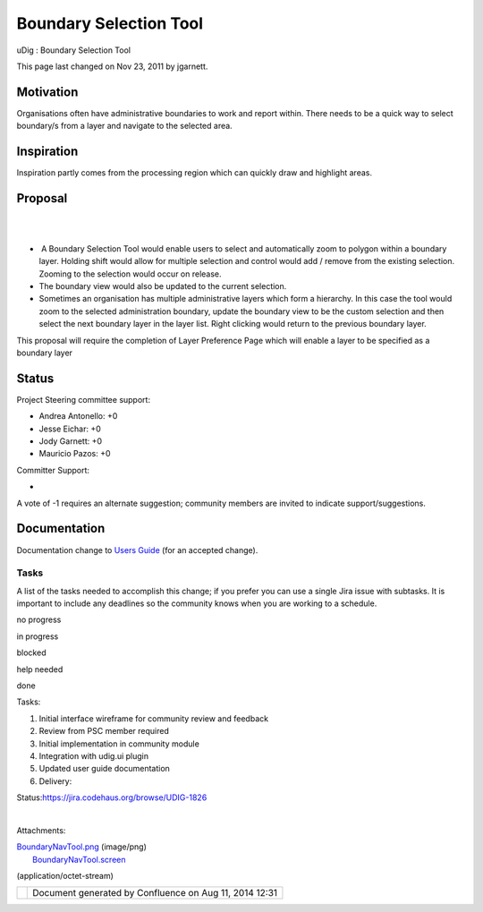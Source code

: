 Boundary Selection Tool
#######################

uDig : Boundary Selection Tool

This page last changed on Nov 23, 2011 by jgarnett.

Motivation
----------

Organisations often have administrative boundaries to work and report within. There needs to be a
quick way to select boundary/s from a layer and navigate to the selected area.

Inspiration
-----------

Inspiration partly comes from the processing region which can quickly draw and highlight areas.

Proposal
--------

| 
|  |image0|
|   

-   A Boundary Selection Tool would enable users to select and automatically zoom to polygon within
   a boundary layer. Holding shift would allow for multiple selection and control would add / remove
   from the existing selection. Zooming to the selection would occur on release.
-  The boundary view would also be updated to the current selection.
-  Sometimes an organisation has multiple administrative layers which form a hierarchy. In this case
   the tool would zoom to the selected administration boundary, update the boundary view to be the
   custom selection and then select the next boundary layer in the layer list. Right clicking would
   return to the previous boundary layer.

This proposal will require the completion of Layer Preference Page which will enable a layer to be
specified as a boundary layer

Status
------

Project Steering committee support:

-  Andrea Antonello: +0
-  Jesse Eichar: +0
-  Jody Garnett: +0
-  Mauricio Pazos: +0

Committer Support:

-   

A vote of -1 requires an alternate suggestion; community members are invited to indicate
support/suggestions.

Documentation
-------------

Documentation change to `Users Guide <http://udig.refractions.net/confluence//display/EN/Home>`__
(for an accepted change).

Tasks
=====

A list of the tasks needed to accomplish this change; if you prefer you can use a single Jira issue
with subtasks. It is important to include any deadlines so the community knows when you are working
to a schedule.

 

no progress

|image1|

in progress

|image2|

blocked

|image3|

help needed

|image4|

done

Tasks:

#. |image5| Initial interface wireframe for community review and feedback
#. |image6| Review from PSC member required
#. Initial implementation in community module
#. Integration with udig.ui plugin
#. Updated user guide documentation
#. Delivery:

Status:\ https://jira.codehaus.org/browse/UDIG-1826

| 

Attachments:

| |image7| `BoundaryNavTool.png <download/attachments/13534149/BoundaryNavTool.png>`__ (image/png)
|  |image8| `BoundaryNavTool.screen <download/attachments/13534149/BoundaryNavTool.screen>`__
(application/octet-stream)

+------------+----------------------------------------------------------+
| |image10|  | Document generated by Confluence on Aug 11, 2014 12:31   |
+------------+----------------------------------------------------------+

.. |image0| image:: /images/boundary_selection_tool/BoundaryNavTool.png
.. |image1| image:: images/icons/emoticons/star_yellow.gif
.. |image2| image:: images/icons/emoticons/error.gif
.. |image3| image:: images/icons/emoticons/warning.gif
.. |image4| image:: images/icons/emoticons/check.gif
.. |image5| image:: images/icons/emoticons/check.gif
.. |image6| image:: images/icons/emoticons/warning.gif
.. |image7| image:: images/icons/bullet_blue.gif
.. |image8| image:: images/icons/bullet_blue.gif
.. |image9| image:: images/border/spacer.gif
.. |image10| image:: images/border/spacer.gif
